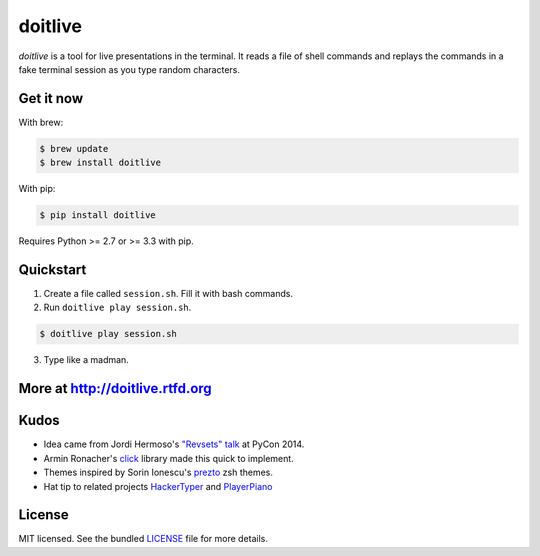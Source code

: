 ========
doitlive
========

.. image:: https://badge.fury.io/py/doitlive.png
  :target: http://badge.fury.io/py/doitlive

.. image:: https://travis-ci.org/sloria/doitlive.png?branch=master
  :target: https://travis-ci.org/sloria/doitlive


`doitlive` is a tool for live presentations in the terminal. It reads a file of shell commands and replays the commands in a fake terminal session as you type random characters.


Get it now
----------
With brew:

.. code-block:: bash

    $ brew update
    $ brew install doitlive
    
With pip:

.. code-block:: bash

    $ pip install doitlive


Requires Python >= 2.7 or >= 3.3 with pip.

Quickstart
----------

1. Create a file called ``session.sh``. Fill it with bash commands.
2. Run ``doitlive play session.sh``.

.. code-block:: bash

    $ doitlive play session.sh


3. Type like a madman.


More at http://doitlive.rtfd.org
--------------------------------


Kudos
-----

- Idea came from Jordi Hermoso's `"Revsets" talk <https://www.youtube.com/watch?list=PLLj6w0Thbv02lEXIDVO46kotA_tv_8_us&feature=player_detailpage&v=NSLvERZQSok#t=978>`_  at PyCon 2014.
- Armin Ronacher's `click <http://click.pocoo.org/>`_ library  made this quick to implement.
- Themes inspired by Sorin Ionescu's `prezto <https://github.com/sorin-ionescu/prezto>`_ zsh themes.
- Hat tip to related projects `HackerTyper <http://hackertyper.com/>`_ and `PlayerPiano <http://i.wearpants.org/blog/playerpiano-amaze-your-friends/>`_


License
-------

MIT licensed. See the bundled `LICENSE <https://github.com/sloria/doitlive/blob/master/LICENSE>`_ file for more details.
